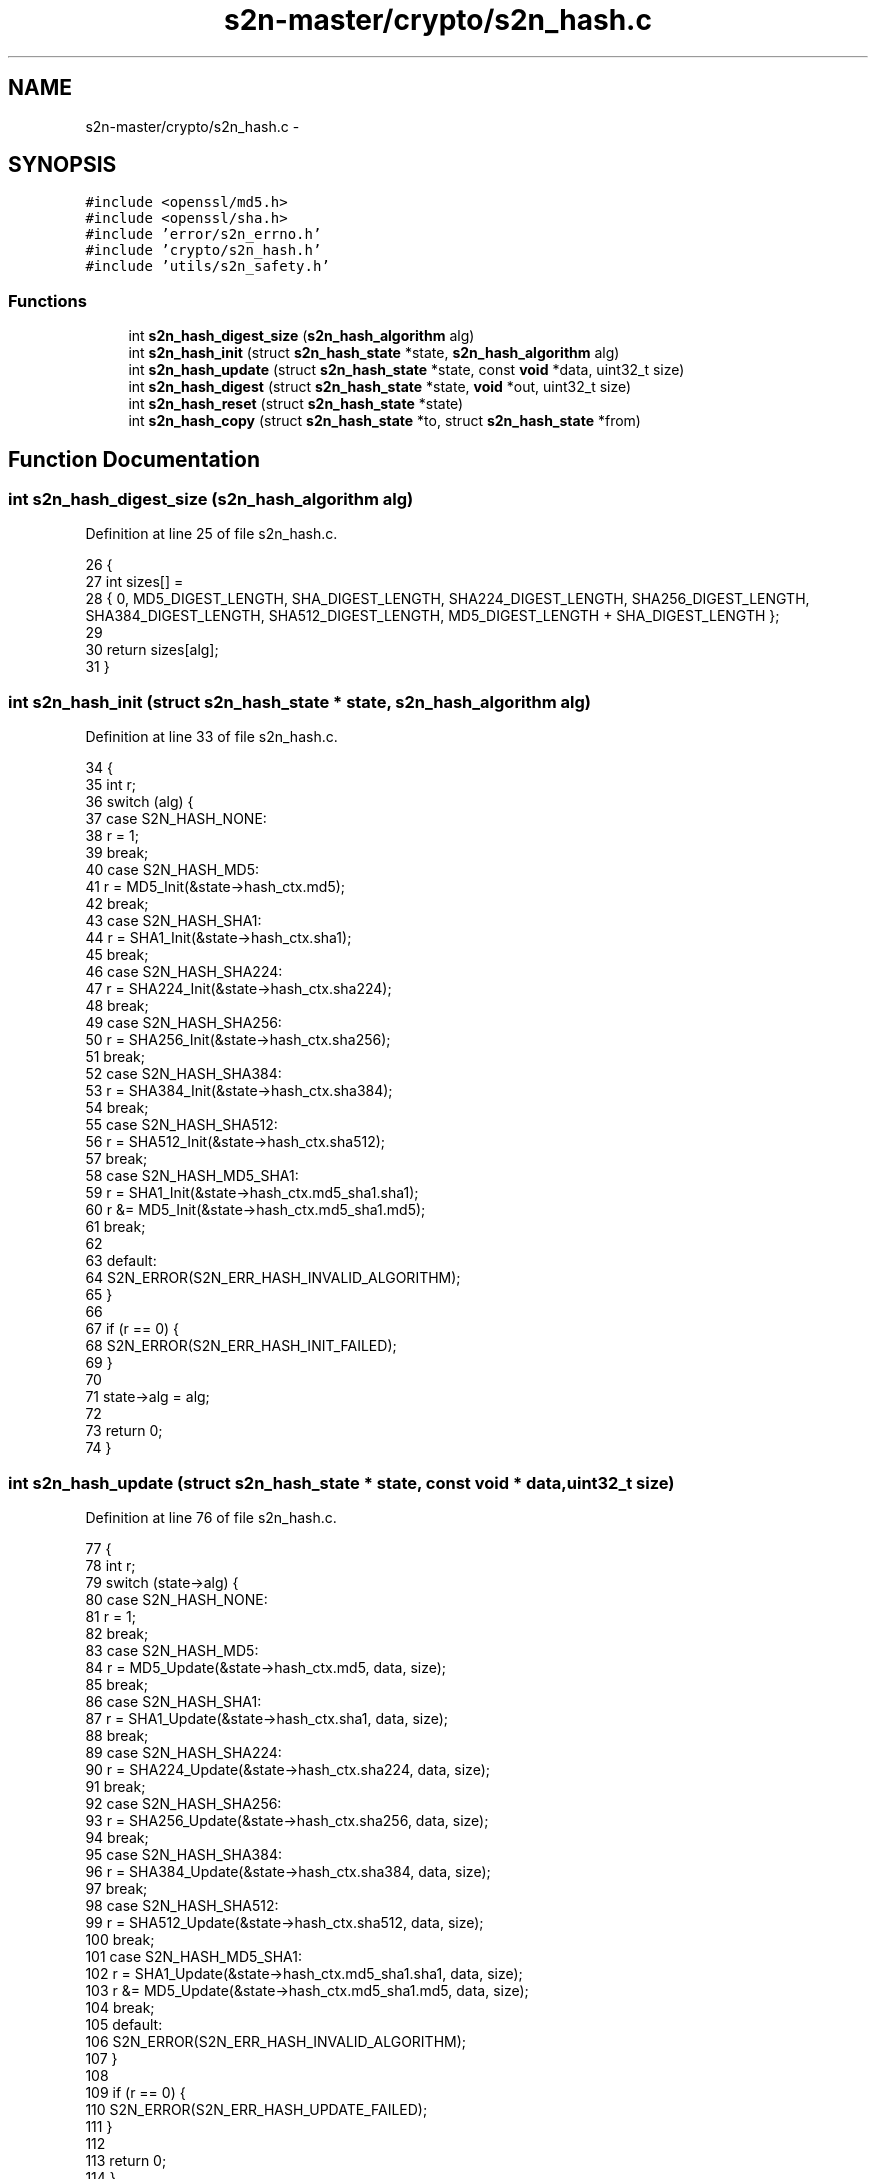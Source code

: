.TH "s2n-master/crypto/s2n_hash.c" 3 "Fri Aug 19 2016" "s2n-doxygen-full" \" -*- nroff -*-
.ad l
.nh
.SH NAME
s2n-master/crypto/s2n_hash.c \- 
.SH SYNOPSIS
.br
.PP
\fC#include <openssl/md5\&.h>\fP
.br
\fC#include <openssl/sha\&.h>\fP
.br
\fC#include 'error/s2n_errno\&.h'\fP
.br
\fC#include 'crypto/s2n_hash\&.h'\fP
.br
\fC#include 'utils/s2n_safety\&.h'\fP
.br

.SS "Functions"

.in +1c
.ti -1c
.RI "int \fBs2n_hash_digest_size\fP (\fBs2n_hash_algorithm\fP alg)"
.br
.ti -1c
.RI "int \fBs2n_hash_init\fP (struct \fBs2n_hash_state\fP *state, \fBs2n_hash_algorithm\fP alg)"
.br
.ti -1c
.RI "int \fBs2n_hash_update\fP (struct \fBs2n_hash_state\fP *state, const \fBvoid\fP *data, uint32_t size)"
.br
.ti -1c
.RI "int \fBs2n_hash_digest\fP (struct \fBs2n_hash_state\fP *state, \fBvoid\fP *out, uint32_t size)"
.br
.ti -1c
.RI "int \fBs2n_hash_reset\fP (struct \fBs2n_hash_state\fP *state)"
.br
.ti -1c
.RI "int \fBs2n_hash_copy\fP (struct \fBs2n_hash_state\fP *to, struct \fBs2n_hash_state\fP *from)"
.br
.in -1c
.SH "Function Documentation"
.PP 
.SS "int s2n_hash_digest_size (\fBs2n_hash_algorithm\fP alg)"

.PP
Definition at line 25 of file s2n_hash\&.c\&.
.PP
.nf
26 {
27     int sizes[] =
28         { 0, MD5_DIGEST_LENGTH, SHA_DIGEST_LENGTH, SHA224_DIGEST_LENGTH, SHA256_DIGEST_LENGTH, SHA384_DIGEST_LENGTH, SHA512_DIGEST_LENGTH, MD5_DIGEST_LENGTH + SHA_DIGEST_LENGTH };
29 
30     return sizes[alg];
31 }
.fi
.SS "int s2n_hash_init (struct \fBs2n_hash_state\fP * state, \fBs2n_hash_algorithm\fP alg)"

.PP
Definition at line 33 of file s2n_hash\&.c\&.
.PP
.nf
34 {
35     int r;
36     switch (alg) {
37     case S2N_HASH_NONE:
38         r = 1;
39         break;
40     case S2N_HASH_MD5:
41         r = MD5_Init(&state->hash_ctx\&.md5);
42         break;
43     case S2N_HASH_SHA1:
44         r = SHA1_Init(&state->hash_ctx\&.sha1);
45         break;
46     case S2N_HASH_SHA224:
47         r = SHA224_Init(&state->hash_ctx\&.sha224);
48         break;
49     case S2N_HASH_SHA256:
50         r = SHA256_Init(&state->hash_ctx\&.sha256);
51         break;
52     case S2N_HASH_SHA384:
53         r = SHA384_Init(&state->hash_ctx\&.sha384);
54         break;
55     case S2N_HASH_SHA512:
56         r = SHA512_Init(&state->hash_ctx\&.sha512);
57         break;
58     case S2N_HASH_MD5_SHA1:
59         r = SHA1_Init(&state->hash_ctx\&.md5_sha1\&.sha1);
60         r &= MD5_Init(&state->hash_ctx\&.md5_sha1\&.md5);
61         break;
62 
63     default:
64         S2N_ERROR(S2N_ERR_HASH_INVALID_ALGORITHM);
65     }
66 
67     if (r == 0) {
68         S2N_ERROR(S2N_ERR_HASH_INIT_FAILED);
69     }
70 
71     state->alg = alg;
72 
73     return 0;
74 }
.fi
.SS "int s2n_hash_update (struct \fBs2n_hash_state\fP * state, const \fBvoid\fP * data, uint32_t size)"

.PP
Definition at line 76 of file s2n_hash\&.c\&.
.PP
.nf
77 {
78     int r;
79     switch (state->alg) {
80     case S2N_HASH_NONE:
81         r = 1;
82         break;
83     case S2N_HASH_MD5:
84         r = MD5_Update(&state->hash_ctx\&.md5, data, size);
85         break;
86     case S2N_HASH_SHA1:
87         r = SHA1_Update(&state->hash_ctx\&.sha1, data, size);
88         break;
89     case S2N_HASH_SHA224:
90         r = SHA224_Update(&state->hash_ctx\&.sha224, data, size);
91         break;
92     case S2N_HASH_SHA256:
93         r = SHA256_Update(&state->hash_ctx\&.sha256, data, size);
94         break;
95     case S2N_HASH_SHA384:
96         r = SHA384_Update(&state->hash_ctx\&.sha384, data, size);
97         break;
98     case S2N_HASH_SHA512:
99         r = SHA512_Update(&state->hash_ctx\&.sha512, data, size);
100         break;
101     case S2N_HASH_MD5_SHA1:
102         r = SHA1_Update(&state->hash_ctx\&.md5_sha1\&.sha1, data, size);
103         r &= MD5_Update(&state->hash_ctx\&.md5_sha1\&.md5, data, size);
104         break;
105     default:
106         S2N_ERROR(S2N_ERR_HASH_INVALID_ALGORITHM);
107     }
108 
109     if (r == 0) {
110         S2N_ERROR(S2N_ERR_HASH_UPDATE_FAILED);
111     }
112 
113     return 0;
114 }
.fi
.SS "int s2n_hash_digest (struct \fBs2n_hash_state\fP * state, \fBvoid\fP * out, uint32_t size)"

.PP
Definition at line 116 of file s2n_hash\&.c\&.
.PP
.nf
117 {
118     int r;
119     switch (state->alg) {
120     case S2N_HASH_NONE:
121         r = 1;
122         break;
123     case S2N_HASH_MD5:
124         eq_check(size, MD5_DIGEST_LENGTH);
125         r = MD5_Final(out, &state->hash_ctx\&.md5);
126         break;
127     case S2N_HASH_SHA1:
128         eq_check(size, SHA_DIGEST_LENGTH);
129         r = SHA1_Final(out, &state->hash_ctx\&.sha1);
130         break;
131     case S2N_HASH_SHA224:
132         eq_check(size, SHA224_DIGEST_LENGTH);
133         r = SHA224_Final(out, &state->hash_ctx\&.sha224);
134         break;
135     case S2N_HASH_SHA256:
136         eq_check(size, SHA256_DIGEST_LENGTH);
137         r = SHA256_Final(out, &state->hash_ctx\&.sha256);
138         break;
139     case S2N_HASH_SHA384:
140         eq_check(size, SHA384_DIGEST_LENGTH);
141         r = SHA384_Final(out, &state->hash_ctx\&.sha384);
142         break;
143     case S2N_HASH_SHA512:
144         eq_check(size, SHA512_DIGEST_LENGTH);
145         r = SHA512_Final(out, &state->hash_ctx\&.sha512);
146         break;
147     case S2N_HASH_MD5_SHA1:
148         eq_check(size, MD5_DIGEST_LENGTH + SHA_DIGEST_LENGTH);
149         r = SHA1_Final(((uint8_t *) out) + MD5_DIGEST_LENGTH, &state->hash_ctx\&.md5_sha1\&.sha1);
150         r &= MD5_Final(out, &state->hash_ctx\&.md5_sha1\&.md5);
151         break;
152     default:
153         S2N_ERROR(S2N_ERR_HASH_INVALID_ALGORITHM);
154     }
155 
156     if (r == 0) {
157         S2N_ERROR(S2N_ERR_HASH_DIGEST_FAILED);
158     }
159 
160     return 0;
161 }
.fi
.SS "int s2n_hash_reset (struct \fBs2n_hash_state\fP * state)"

.PP
Definition at line 163 of file s2n_hash\&.c\&.
.PP
.nf
164 {
165     return s2n_hash_init(state, state->alg);
166 }
.fi
.SS "int s2n_hash_copy (struct \fBs2n_hash_state\fP * to, struct \fBs2n_hash_state\fP * from)"

.PP
Definition at line 168 of file s2n_hash\&.c\&.
.PP
.nf
169 {
170     memcpy_check(to, from, sizeof(struct s2n_hash_state));
171     return 0;
172 }
.fi
.SH "Author"
.PP 
Generated automatically by Doxygen for s2n-doxygen-full from the source code\&.
